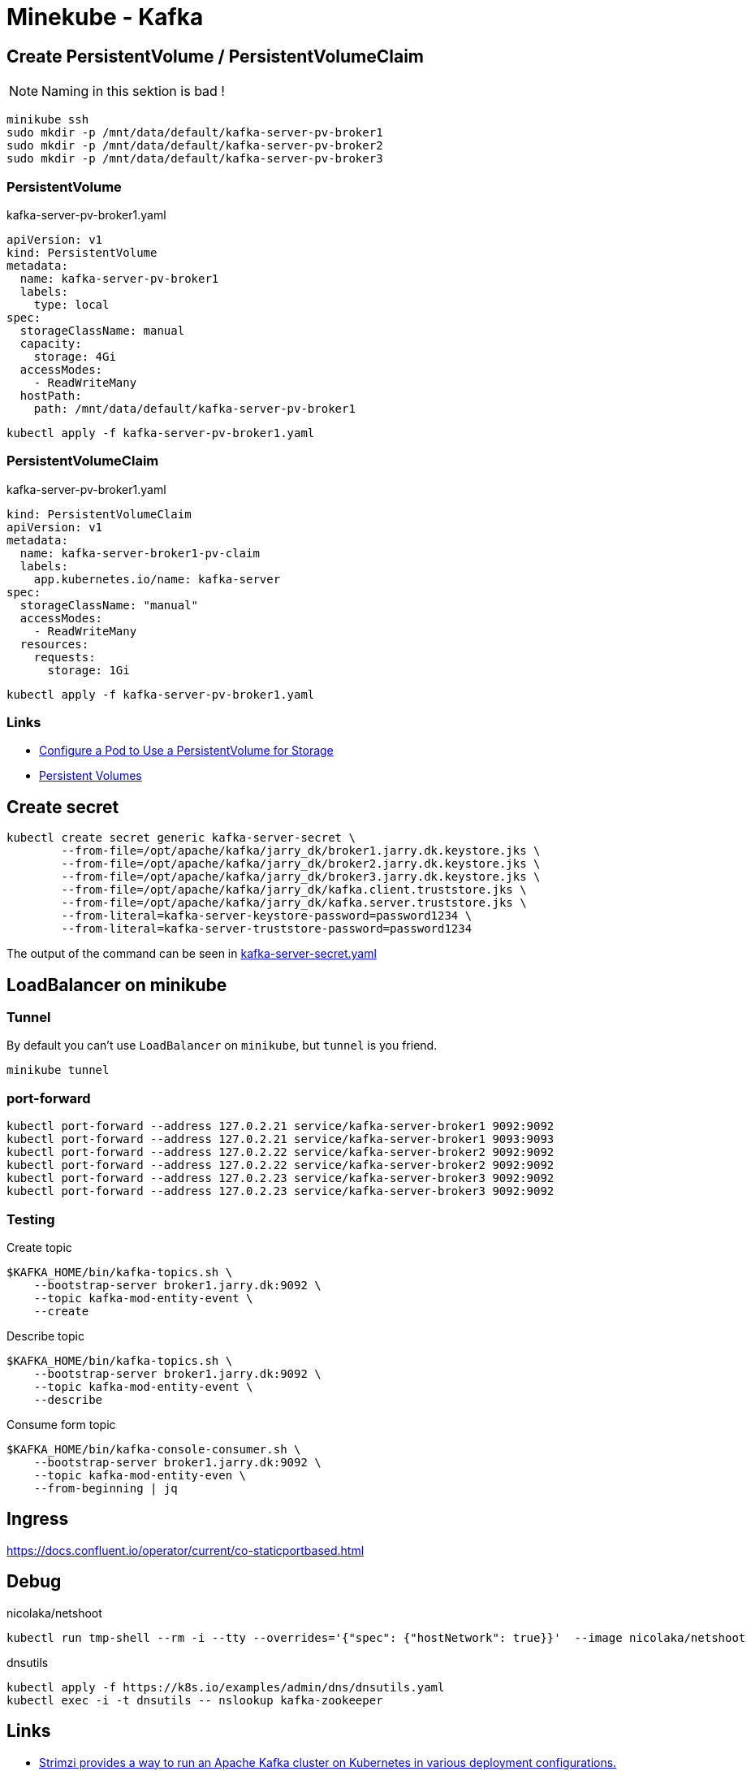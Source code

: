 = Minekube - Kafka

== Create PersistentVolume / PersistentVolumeClaim

NOTE: Naming in this sektion is bad !

[source.bash]
----
minikube ssh
sudo mkdir -p /mnt/data/default/kafka-server-pv-broker1
sudo mkdir -p /mnt/data/default/kafka-server-pv-broker2
sudo mkdir -p /mnt/data/default/kafka-server-pv-broker3
----

=== PersistentVolume

.kafka-server-pv-broker1.yaml
[source.yaml]
----
apiVersion: v1
kind: PersistentVolume
metadata:
  name: kafka-server-pv-broker1
  labels:
    type: local
spec:
  storageClassName: manual
  capacity:
    storage: 4Gi
  accessModes:
    - ReadWriteMany
  hostPath:
    path: /mnt/data/default/kafka-server-pv-broker1
----

[source.bash]
----
kubectl apply -f kafka-server-pv-broker1.yaml
----

=== PersistentVolumeClaim

.kafka-server-pv-broker1.yaml
[source.yaml]
----
kind: PersistentVolumeClaim
apiVersion: v1
metadata:
  name: kafka-server-broker1-pv-claim
  labels:
    app.kubernetes.io/name: kafka-server
spec:
  storageClassName: "manual"
  accessModes:
    - ReadWriteMany
  resources:
    requests:
      storage: 1Gi
----

[source.bash]
----
kubectl apply -f kafka-server-pv-broker1.yaml
----

=== Links

- https://kubernetes.io/docs/tasks/configure-pod-container/configure-persistent-volume-storage/[Configure a Pod to Use a PersistentVolume for Storage]
- https://kubernetes.io/docs/concepts/storage/persistent-volumes/[Persistent Volumes]

== Create secret

[source.bash]
----
kubectl create secret generic kafka-server-secret \
	--from-file=/opt/apache/kafka/jarry_dk/broker1.jarry.dk.keystore.jks \
	--from-file=/opt/apache/kafka/jarry_dk/broker2.jarry.dk.keystore.jks \
	--from-file=/opt/apache/kafka/jarry_dk/broker3.jarry.dk.keystore.jks \
	--from-file=/opt/apache/kafka/jarry_dk/kafka.client.truststore.jks \
	--from-file=/opt/apache/kafka/jarry_dk/kafka.server.truststore.jks \
	--from-literal=kafka-server-keystore-password=password1234 \
	--from-literal=kafka-server-truststore-password=password1234
----

The output of the command can be seen in link:kafka-server-secret.yaml[kafka-server-secret.yaml]

== LoadBalancer on minikube


=== Tunnel

By default you can't use `LoadBalancer` on `minikube`, but `tunnel` is you friend.

[source.bash]
----
minikube tunnel
----

=== port-forward

[source.bash]
----
kubectl port-forward --address 127.0.2.21 service/kafka-server-broker1 9092:9092
kubectl port-forward --address 127.0.2.21 service/kafka-server-broker1 9093:9093
kubectl port-forward --address 127.0.2.22 service/kafka-server-broker2 9092:9092
kubectl port-forward --address 127.0.2.22 service/kafka-server-broker2 9092:9092
kubectl port-forward --address 127.0.2.23 service/kafka-server-broker3 9092:9092
kubectl port-forward --address 127.0.2.23 service/kafka-server-broker3 9092:9092
----

=== Testing

.Create topic
[source.bash]
----
$KAFKA_HOME/bin/kafka-topics.sh \
    --bootstrap-server broker1.jarry.dk:9092 \
    --topic kafka-mod-entity-event \
    --create
----

.Describe topic
[source.bash]
----
$KAFKA_HOME/bin/kafka-topics.sh \
    --bootstrap-server broker1.jarry.dk:9092 \
    --topic kafka-mod-entity-event \
    --describe
----

.Consume form topic
[source.bash]
----
$KAFKA_HOME/bin/kafka-console-consumer.sh \
    --bootstrap-server broker1.jarry.dk:9092 \
    --topic kafka-mod-entity-even \
    --from-beginning | jq
----



== Ingress

https://docs.confluent.io/operator/current/co-staticportbased.html

== Debug

.nicolaka/netshoot
[source.bash]
----
kubectl run tmp-shell --rm -i --tty --overrides='{"spec": {"hostNetwork": true}}'  --image nicolaka/netshoot
----

.dnsutils
[source.bash]
----
kubectl apply -f https://k8s.io/examples/admin/dns/dnsutils.yaml
kubectl exec -i -t dnsutils -- nslookup kafka-zookeeper
----

== Links

- https://strimzi.io/[Strimzi provides a way to run an Apache Kafka cluster on Kubernetes in various deployment configurations.]
- https://github.com/banzaicloud/koperator[Koperator is an open-source operator that automates the provisioning, management, and autoscaling of Apache Kafka clusters on Kubernetes]
- https://learnk8s.io/kafka-ha-kubernetes[Designing and testing a highly available Kafka cluster on Kubernetes]
- https://bitnami.com/stack/kafka/helm[Apache Kafka packaged by Bitnami]